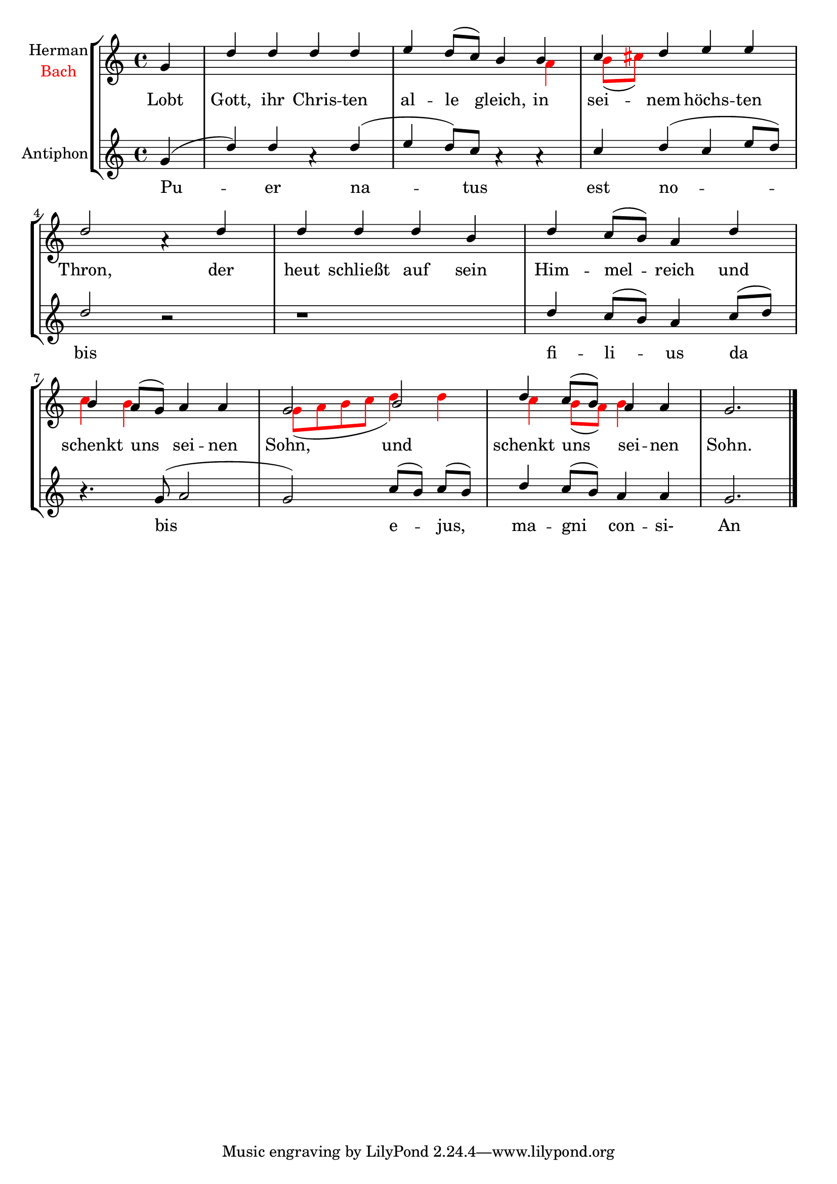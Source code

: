 \version "2.19.22"

global = {  
  \key c \major
  \time 4/4
  \partial 4
}

Lobt = \lyricmode {
  Lobt Gott, ihr Chris -- ten al -- le gleich,
  in sei -- nem höchs -- ten Thron,
  der heut schließt auf sein Him -- mel -- reich
  und schenkt uns sei -- nen Sohn,
  und schenkt uns sei -- nen Sohn.
  }

PuerLyrix = \lyricmode { 
  Pu -- er na -- tus est no -- bis
  fi -- li -- us da bis
  e -- jus, ma -- gni con -- si- An -- ge -- lus
  }
  
Bach = \relative c'' {
%{00%} s4
%{01%} s1
%{02%} s2. a4
%{03%} b8[( cis)] s4 s s
%{04%} s2. s4 	
%{05%} s s s s
%{06%} s1
%{07%} c4 b s2
%{08%} g8([ a b c] d4) d4  
%{09%} c b8[(a)] b4 s
%{10%} s2.\bar "|."
}

Herman = \relative c''{
%{00%} g4
%{01%} d' d d d 
%{02%} e d8[( c)] b4  b
%{03%} c d e e
%{04%} d2 a4\rest d
%{05%} d d d b
%{06%} d c8[( b)] a4 d
%{07%} b a8[( g)] a4 a
%{08%} g2 b
%{09%} d4 c8[( b)] a4 a
%{10%} g2.
}


Puer = \relative c'' {
%{00%} g4(
%{01%} d') d a4\rest d( 
%{02%} e d8)[ c] a4\rest a4\rest
%{03%} c d( c e8[d ])
%{04%} d2 b2\rest 
%{05%} b1\rest
%{06%} d4 c8[( b)] a4 c8[( d)]
%{07%} b4.\rest g8( a2
%{08%} g2) c8[( b)] c8[( b)]
%{09%} d4 c8[( b)] a4 a
%{10%} g2.
}



\score{
\new StaffGroup <<
  \new Staff = "LobtGott" 
                        <<
    \set Staff.instrumentName = 
    \markup { 
      \center-column { 
        Herman \line {  \with-color #red Bach } 
      }
    } 
    
    \new Voice = "Herman" { \voiceOne
      \global \Herman
    }
    \new Voice = "Bach" {
      \override NoteHead.color = #red
      \override Stem.color = #red
      \override Beam.color = #red
      \override Accidental.color = #red
      \voiceTwo
      \global \Bach
    }
  >>
\new Lyrics \lyricsto "Herman" { \Lobt }
  
  \new Staff = "Puer" <<
   \set Staff.instrumentName =  "Antiphon" 
   \new Voice = "Puer" { \voiceOne
      \global \Puer
    } 
  >> 
  \new Lyrics \lyricsto "Puer" { \PuerLyrix }

>>

}







